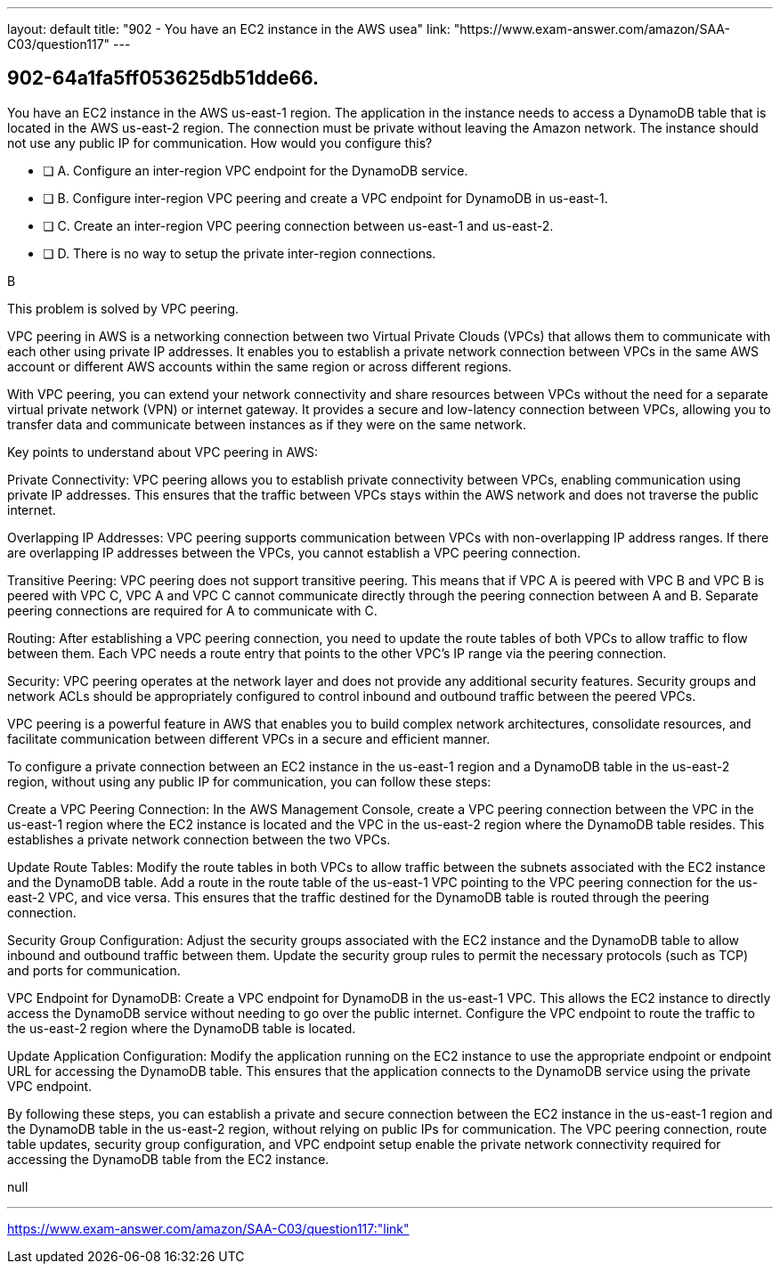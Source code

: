 ---
layout: default 
title: "902 - You have an EC2 instance in the AWS usea"
link: "https://www.exam-answer.com/amazon/SAA-C03/question117"
---


[.question]
== 902-64a1fa5ff053625db51dde66.


****

[.query]
--
You have an EC2 instance in the AWS us-east-1 region.
The application in the instance needs to access a DynamoDB table that is located in the AWS us-east-2 region.
The connection must be private without leaving the Amazon network.
The instance should not use any public IP for communication.
How would you configure this?


--

[.list]
--
* [ ] A. Configure an inter-region VPC endpoint for the DynamoDB service.
* [ ] B. Configure inter-region VPC peering and create a VPC endpoint for DynamoDB in us-east-1.
* [ ] C. Create an inter-region VPC peering connection between us-east-1 and us-east-2.
* [ ] D. There is no way to setup the private inter-region connections.

--
****

[.answer]
B

[.explanation]
--
This problem is solved by VPC peering.

VPC peering in AWS is a networking connection between two Virtual Private Clouds (VPCs) that allows them to communicate with each other using private IP addresses. It enables you to establish a private network connection between VPCs in the same AWS account or different AWS accounts within the same region or across different regions.

With VPC peering, you can extend your network connectivity and share resources between VPCs without the need for a separate virtual private network (VPN) or internet gateway. It provides a secure and low-latency connection between VPCs, allowing you to transfer data and communicate between instances as if they were on the same network.

Key points to understand about VPC peering in AWS:

Private Connectivity: VPC peering allows you to establish private connectivity between VPCs, enabling communication using private IP addresses. This ensures that the traffic between VPCs stays within the AWS network and does not traverse the public internet.

Overlapping IP Addresses: VPC peering supports communication between VPCs with non-overlapping IP address ranges. If there are overlapping IP addresses between the VPCs, you cannot establish a VPC peering connection.

Transitive Peering: VPC peering does not support transitive peering. This means that if VPC A is peered with VPC B and VPC B is peered with VPC C, VPC A and VPC C cannot communicate directly through the peering connection between A and B. Separate peering connections are required for A to communicate with C.

Routing: After establishing a VPC peering connection, you need to update the route tables of both VPCs to allow traffic to flow between them. Each VPC needs a route entry that points to the other VPC's IP range via the peering connection.

Security: VPC peering operates at the network layer and does not provide any additional security features. Security groups and network ACLs should be appropriately configured to control inbound and outbound traffic between the peered VPCs.

VPC peering is a powerful feature in AWS that enables you to build complex network architectures, consolidate resources, and facilitate communication between different VPCs in a secure and efficient manner.

To configure a private connection between an EC2 instance in the us-east-1 region and a DynamoDB table in the us-east-2 region, without using any public IP for communication, you can follow these steps:

Create a VPC Peering Connection: In the AWS Management Console, create a VPC peering connection between the VPC in the us-east-1 region where the EC2 instance is located and the VPC in the us-east-2 region where the DynamoDB table resides. This establishes a private network connection between the two VPCs.

Update Route Tables: Modify the route tables in both VPCs to allow traffic between the subnets associated with the EC2 instance and the DynamoDB table. Add a route in the route table of the us-east-1 VPC pointing to the VPC peering connection for the us-east-2 VPC, and vice versa. This ensures that the traffic destined for the DynamoDB table is routed through the peering connection.

Security Group Configuration: Adjust the security groups associated with the EC2 instance and the DynamoDB table to allow inbound and outbound traffic between them. Update the security group rules to permit the necessary protocols (such as TCP) and ports for communication.

VPC Endpoint for DynamoDB: Create a VPC endpoint for DynamoDB in the us-east-1 VPC. This allows the EC2 instance to directly access the DynamoDB service without needing to go over the public internet. Configure the VPC endpoint to route the traffic to the us-east-2 region where the DynamoDB table is located.

Update Application Configuration: Modify the application running on the EC2 instance to use the appropriate endpoint or endpoint URL for accessing the DynamoDB table. This ensures that the application connects to the DynamoDB service using the private VPC endpoint.

By following these steps, you can establish a private and secure connection between the EC2 instance in the us-east-1 region and the DynamoDB table in the us-east-2 region, without relying on public IPs for communication. The VPC peering connection, route table updates, security group configuration, and VPC endpoint setup enable the private network connectivity required for accessing the DynamoDB table from the EC2 instance.
--

[.ka]
null

'''



https://www.exam-answer.com/amazon/SAA-C03/question117:"link"


